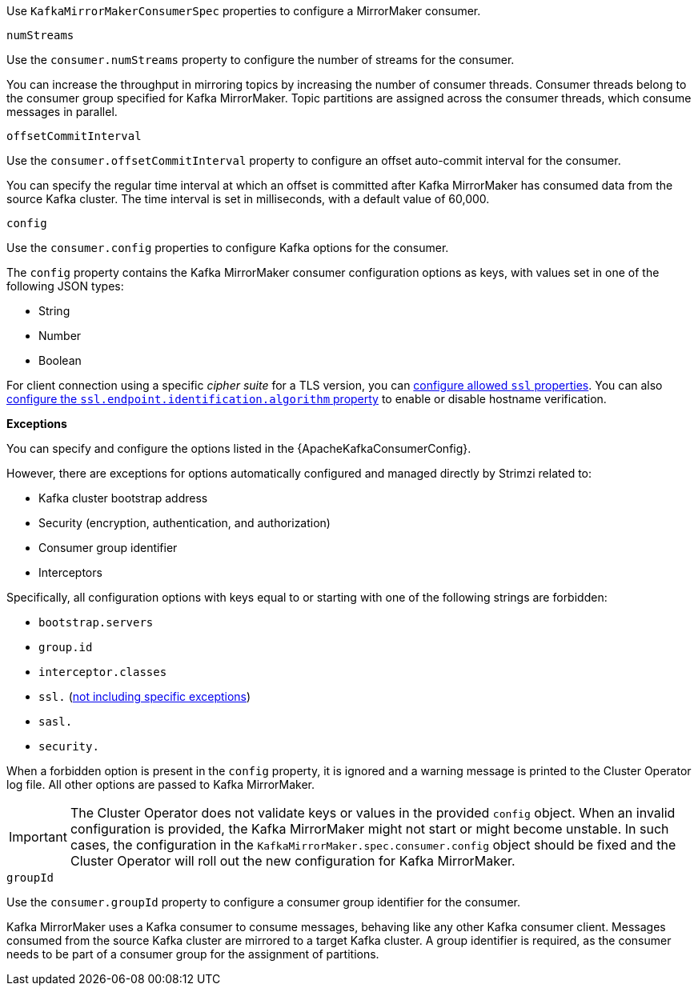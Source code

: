 Use `KafkaMirrorMakerConsumerSpec` properties to configure a MirrorMaker consumer.

[id='property-consumer-streams-{context}']
.`numStreams`

Use the `consumer.numStreams` property to configure the number of streams for the consumer.

You can increase the throughput in mirroring topics by increasing the number of consumer threads.
Consumer threads belong to the consumer group specified for Kafka MirrorMaker.
Topic partitions are assigned across the consumer threads, which consume messages in parallel.

[id='property-consumer-offset-autocommit-{context}']
.`offsetCommitInterval`

Use the `consumer.offsetCommitInterval` property to configure an offset auto-commit interval for the consumer.

You can specify the regular time interval at which an offset is committed after Kafka MirrorMaker has consumed data from the source Kafka cluster.
The time interval is set in milliseconds, with a default value of 60,000.

[id='property-consumer-config-{context}']
.`config`

Use the `consumer.config` properties to configure Kafka options for the consumer.

The `config` property contains the Kafka MirrorMaker consumer configuration options as keys, with values set in one of the following JSON types:

* String
* Number
* Boolean

For client connection using a specific _cipher suite_ for a TLS version, you can xref:con-common-configuration-ssl-reference[configure allowed `ssl` properties].
You can also xref:con-common-configuration-ssl-reference[configure the `ssl.endpoint.identification.algorithm` property] to enable or disable hostname verification.

*Exceptions*

You can specify and configure the options listed in the {ApacheKafkaConsumerConfig}.

However, there are exceptions for options automatically configured and managed directly by Strimzi related to:

* Kafka cluster bootstrap address
* Security (encryption, authentication, and authorization)
* Consumer group identifier
* Interceptors

Specifically, all configuration options with keys equal to or starting with one of the following strings are forbidden:

* `bootstrap.servers`
* `group.id`
* `interceptor.classes`
* `ssl.` (xref:con-common-configuration-ssl-reference[not including specific exceptions])
* `sasl.`
* `security.`

When a forbidden option is present in the `config` property, it is ignored and a warning message is printed to the Cluster Operator log file.
All other options are passed to Kafka MirrorMaker.

IMPORTANT: The Cluster Operator does not validate keys or values in the provided `config` object.
When an invalid configuration is provided, the Kafka MirrorMaker might not start or might become unstable.
In such cases, the configuration in the `KafkaMirrorMaker.spec.consumer.config` object should be fixed and the Cluster Operator will roll out the new configuration for Kafka MirrorMaker.

[id='property-consumer-group-{context}']
.`groupId`

Use the `consumer.groupId` property to configure a consumer group identifier for the consumer.

Kafka MirrorMaker uses a Kafka consumer to consume messages, behaving like any other Kafka consumer client.
Messages consumed from the source Kafka cluster are mirrored to a target Kafka cluster.
A group identifier is required, as the consumer needs to be part of a consumer group for the assignment of partitions.
